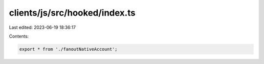 clients/js/src/hooked/index.ts
==============================

Last edited: 2023-06-19 18:36:17

Contents:

.. code-block:: ts

    export * from './fanoutNativeAccount';


